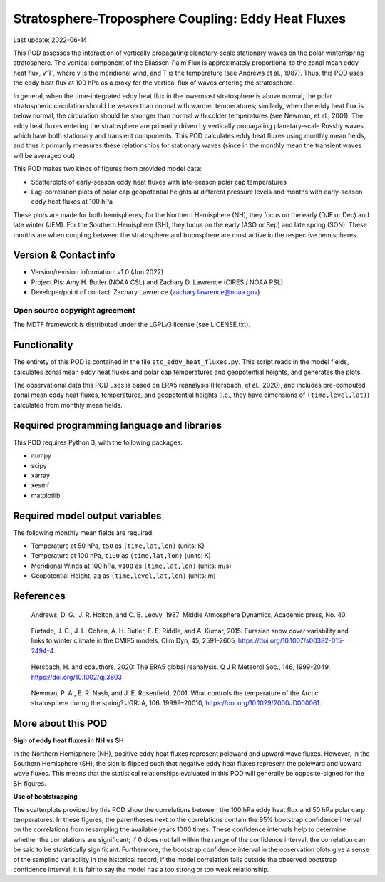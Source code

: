 .. This is a comment in RestructuredText format (two periods and a space).

.. Note that all "statements" and "paragraphs" need to be separated by a blank
   line. This means the source code can be hard-wrapped to 80 columns for ease
   of reading. Multi-line comments or commands like this need to be indented by
   exactly three spaces.

.. Underline with '='s to set top-level heading:
   https://docutils.sourceforge.io/docs/user/rst/quickref.html#section-structure

Stratosphere-Troposphere Coupling: Eddy Heat Fluxes
================================

Last update: 2022-06-14

This POD assesses the interaction of vertically propagating planetary-scale
stationary waves on the polar winter/spring stratosphere. The vertical component
of the Eliassen-Palm Flux is approximately proportional to the zonal mean eddy
heat flux, v'T', where v is the meridional wind, and T is the temperature
(see Andrews et al., 1987). Thus, this POD uses the eddy heat flux at 100 hPa
as a proxy for the vertical flux of waves entering the stratosphere.

In general, when the time-integrated eddy heat flux in the lowermost
stratosphere is above normal, the polar stratospheric circulation should
be weaker than normal with warmer temperatures; similarly, when the eddy heat
flux is below normal, the circulation should be stronger than normal with
colder temperatures (see Newman, et al., 2001). The eddy heat fluxes entering
the stratosphere are primarily driven by vertically propagating planetary-scale
Rossby waves which have both stationary and transient components. This POD
calculates eddy heat fluxes using monthly mean fields, and thus it primarily
measures these relationships for stationary waves (since in the monthly mean
the transient waves will be averaged out).

This POD makes two kinds of figures from provided model data:

- Scatterplots of early-season eddy heat fluxes with late-season polar cap
  temperatures
- Lag-correlation plots of polar cap geopotential heights at different pressure
  levels and months with early-season eddy heat fluxes at 100 hPa

These plots are made for both hemispheres; for the Northern Hemisphere (NH),
they focus on the early (DJF or Dec) and late winter (JFM). For the Southern
Hemisphere (SH), they focus on the early (ASO or Sep) and late spring (SON).
These months are when coupling between the stratosphere and troposphere are
most active in the respective hemispheres. 


Version & Contact info
----------------------

- Version/revision information: v1.0 (Jun 2022)
- Project PIs: Amy H. Butler (NOAA CSL) and Zachary D. Lawrence (CIRES / NOAA PSL)
- Developer/point of contact: Zachary Lawrence (zachary.lawrence@noaa.gov)

Open source copyright agreement
^^^^^^^^^^^^^^^^^^^^^^^^^^^^^^^

The MDTF framework is distributed under the LGPLv3 license (see LICENSE.txt).


Functionality
-------------

The entirety of this POD is contained in the file ``stc_eddy_heat_fluxes.py``.
This script reads in the model fields, calculates zonal mean eddy heat fluxes
and polar cap temperatures and geopotential heights, and generates the plots.

The observational data this POD uses is based on ERA5 reanalysis
(Hersbach, et al., 2020), and includes pre-computed zonal mean eddy
heat fluxes, temperatures, and geopotential heights (i.e., they have
dimensions of ``(time,level,lat)``) calculated from monthly mean fields.


Required programming language and libraries
-------------------------------------------

This POD requires Python 3, with the following packages:

- numpy
- scipy
- xarray
- xesmf
- matplotlib


Required model output variables
-------------------------------

The following monthly mean fields are required:

- Temperature at 50 hPa, ``t50`` as ``(time,lat,lon)`` (units: K)
- Temperature at 100 hPa, ``t100`` as ``(time,lat,lon)`` (units: K)
- Meridional Winds at 100 hPa, ``v100`` as ``(time,lat,lon)`` (units: m/s)
- Geopotential Height, ``zg`` as ``(time,level,lat,lon)`` (units: m)

References
----------

.. _ref-Andrews:

    Andrews, D. G., J. R. Holton, and C. B. Leovy, 1987:
    Middle Atmosphere Dynamics, Academic press, No. 40.

.. _ref-Furtado:

    Furtado, J. C., J. L. Cohen, A. H. Butler, E. E. Riddle, and A. Kumar, 2015:
    Eurasian snow cover variability and links to winter climate in the CMIP5
    models. Clim Dyn, 45, 2591–2605, https://doi.org/10.1007/s00382-015-2494-4.

.. _ref-Hersbach:

    Hersbach, H. and coauthors, 2020: The ERA5 global reanalysis. Q J R Meteorol Soc.,
    146, 1999-2049, https://doi.org/10.1002/qj.3803
    

.. _ref-Newman:

    Newman, P. A., E. R. Nash, and J. E. Rosenfield, 2001: What controls the
    temperature of the Arctic stratosphere during the spring? JGR: A,
    106, 19999–20010, https://doi.org/10.1029/2000JD000061.


More about this POD
--------------------------

**Sign of eddy heat fluxes in NH vs SH**

In the Northern Hemisphere (NH), positive eddy heat fluxes represent 
poleward and upward wave fluxes. However, in the Southern Hemisphere 
(SH), the sign is flipped such that negative eddy heat fluxes represent 
the poleward and upward wave fluxes. This means that the statistical 
relationships evaluated in this POD will generally be opposite-signed 
for the SH figures.

**Use of bootstrapping**

The scatterplots provided by this POD show the correlations between the 
100 hPa eddy heat flux and 50 hPa polar carp temperatures. In these figures, 
the parentheses next to the correlations contain the 95% bootstrap confidence 
interval on the correlations from resampling the available years 1000 times. 
These confidence intervals help to determine whether the correlations are 
significant; if 0 does not fall within the range of the confidence 
interval, the correlation can be said to be statistically significant. 
Furthermore, the bootstrap confidence interval in the observation plots
give a sense of the sampling variability in the historical record; if 
the model correlation falls outside the observed bootstrap confidence interval, 
it is fair to say the model has a too strong or too weak relationship.
